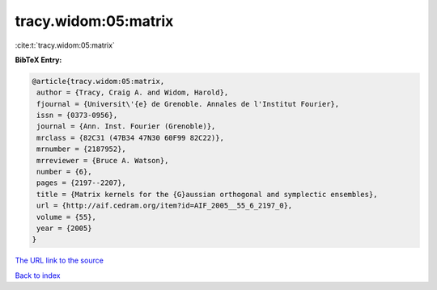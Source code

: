 tracy.widom:05:matrix
=====================

:cite:t:`tracy.widom:05:matrix`

**BibTeX Entry:**

.. code-block:: bibtex

   @article{tracy.widom:05:matrix,
    author = {Tracy, Craig A. and Widom, Harold},
    fjournal = {Universit\'{e} de Grenoble. Annales de l'Institut Fourier},
    issn = {0373-0956},
    journal = {Ann. Inst. Fourier (Grenoble)},
    mrclass = {82C31 (47B34 47N30 60F99 82C22)},
    mrnumber = {2187952},
    mrreviewer = {Bruce A. Watson},
    number = {6},
    pages = {2197--2207},
    title = {Matrix kernels for the {G}aussian orthogonal and symplectic ensembles},
    url = {http://aif.cedram.org/item?id=AIF_2005__55_6_2197_0},
    volume = {55},
    year = {2005}
   }
`The URL link to the source <ttp://aif.cedram.org/item?id=AIF_2005__55_6_2197_0}>`_


`Back to index <../By-Cite-Keys.html>`_
